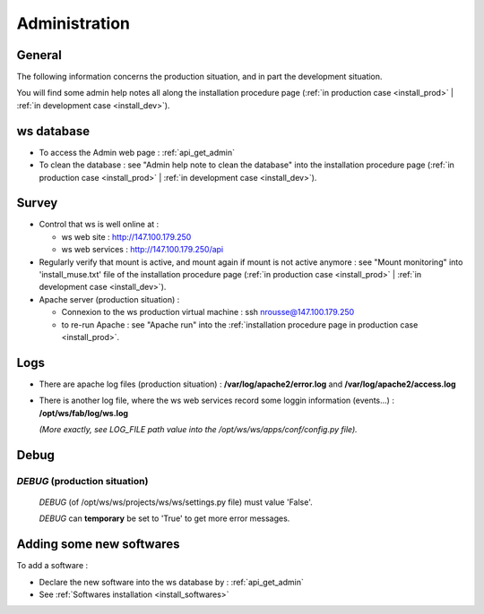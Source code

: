 .. _admin:

==============
Administration
==============

General
=======

The following information concerns the production situation, and in part the
development situation.

You will find some admin help notes all along the installation procedure page 
(:ref:`in production case <install_prod>` |
:ref:`in development case <install_dev>`).

ws database
===========

- To access the Admin web page : :ref:`api_get_admin`

- To clean the database : see "Admin help note to clean the database" into 
  the installation procedure page (:ref:`in production case <install_prod>` |
  :ref:`in development case <install_dev>`).

Survey
======

- Control that ws is well online at :

  - ws web site     : http://147.100.179.250
  - ws web services : http://147.100.179.250/api

- Regularly verify that mount is active,
  and mount again if mount is not active anymore : see "Mount monitoring"
  into 'install_muse.txt' file of the installation procedure page
  (:ref:`in production case <install_prod>` |
  :ref:`in development case <install_dev>`).

- Apache server (production situation) :

  - Connexion to the ws production virtual machine :
    ssh nrousse@147.100.179.250

  - to re-run Apache : see "Apache run" into the
    :ref:`installation procedure page in production case <install_prod>`.

Logs
====

- There are apache log files (production situation) :
  **/var/log/apache2/error.log** and **/var/log/apache2/access.log**

- There is another log file, where the ws web services record some loggin
  information (events...) :
  **/opt/ws/fab/log/ws.log**

  *(More exactly, see LOG_FILE path value into the 
  /opt/ws/ws/apps/conf/config.py file).*

Debug
=====

*DEBUG* (production situation)
------------------------------

  *DEBUG* (of /opt/ws/ws/projects/ws/ws/settings.py file) must value 'False'.

  *DEBUG* can **temporary** be set to 'True' to get more error messages.

Adding some new softwares
=========================

To add a software :

- Declare the new software into the ws database by : :ref:`api_get_admin`

- See :ref:`Softwares installation <install_softwares>`

